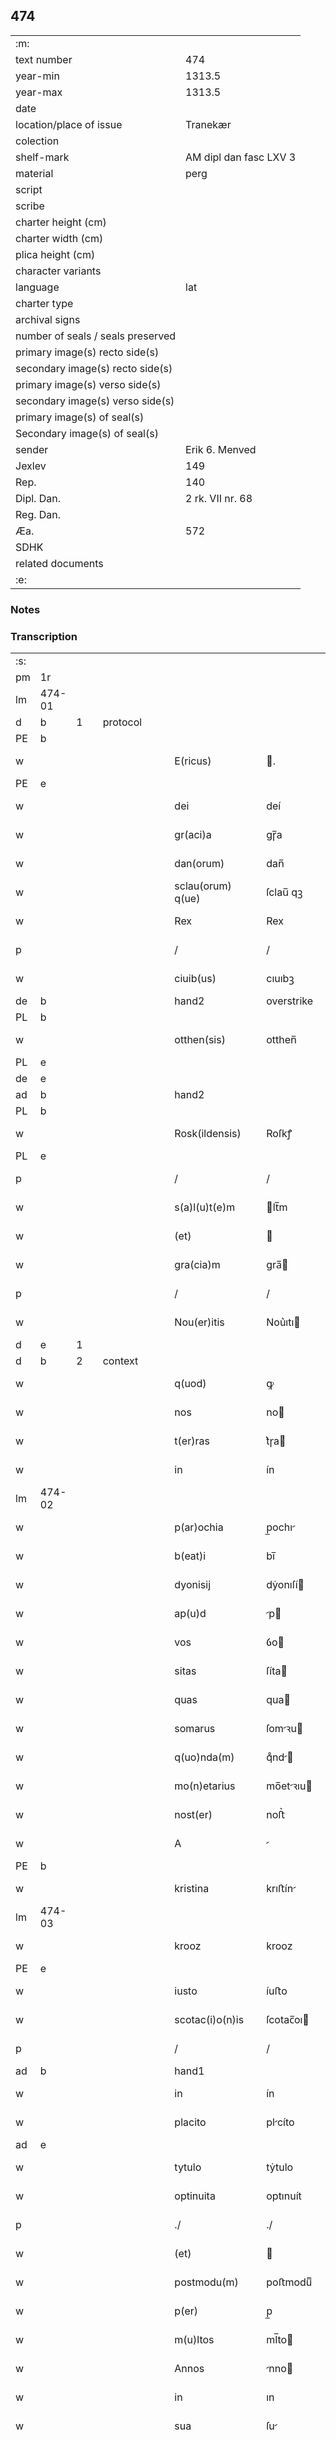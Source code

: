 ** 474

| :m:                               |                        |
| text number                       |                    474 |
| year-min                          |                 1313.5 |
| year-max                          |                 1313.5 |
| date                              |                        |
| location/place of issue           |               Tranekær |
| colection                         |                        |
| shelf-mark                        | AM dipl dan fasc LXV 3 |
| material                          |                   perg |
| script                            |                        |
| scribe                            |                        |
| charter height (cm)               |                        |
| charter width (cm)                |                        |
| plica height (cm)                 |                        |
| character variants                |                        |
| language                          |                    lat |
| charter type                      |                        |
| archival signs                    |                        |
| number of seals / seals preserved |                        |
| primary image(s) recto side(s)    |                        |
| secondary image(s) recto side(s)  |                        |
| primary image(s) verso side(s)    |                        |
| secondary image(s) verso side(s)  |                        |
| primary image(s) of seal(s)       |                        |
| Secondary image(s) of seal(s)     |                        |
| sender                            |         Erik 6. Menved |
| Jexlev                            |                    149 |
| Rep.                              |                    140 |
| Dipl. Dan.                        |       2 rk. VII nr. 68 |
| Reg. Dan.                         |                        |
| Æa.                               |                    572 |
| SDHK                              |                        |
| related documents                 |                        |
| :e:                               |                        |

*** Notes


*** Transcription
| :s: |        |   |   |   |   |                   |              |             |   |   |   |     |   |   |   |               |    |    |    |    |
| pm  | 1r     |   |   |   |   |                   |              |             |   |   |   |     |   |   |   |               |    |    |    |    |
| lm  | 474-01 |   |   |   |   |                   |              |             |   |   |   |     |   |   |   |               |    |    |    |    |
| d  | b      | 1  |   | protocol  |   |                   |              |             |   |   |   |     |   |   |   |               |    |    |    |    |
| PE  | b      |   |   |   |   |                   |              |             |   |   |   |     |   |   |   |               |    3090|    |    |    |
| w   |        |   |   |   |   | E(ricus)          | .           |             |   |   |   | lat |   |   |   |        474-01 |3090|    |    |    |
| PE  | e      |   |   |   |   |                   |              |             |   |   |   |     |   |   |   |               |    3090|    |    |    |
| w   |        |   |   |   |   | dei               | deí          |             |   |   |   | lat |   |   |   |        474-01 |    |    |    |    |
| w   |        |   |   |   |   | gr(aci)a          | gɼ̅a          |             |   |   |   | lat |   |   |   |        474-01 |    |    |    |    |
| w   |        |   |   |   |   | dan(orum)         | dan̅          |             |   |   |   | lat |   |   |   |        474-01 |    |    |    |    |
| w   |        |   |   |   |   | sclau(orum) q(ue) | ſclau̅ qꝫ     |             |   |   |   | lat |   |   |   |        474-01 |    |    |    |    |
| w   |        |   |   |   |   | Rex               | Rex          |             |   |   |   | lat |   |   |   |        474-01 |    |    |    |    |
| p   |        |   |   |   |   | /                 | /            |             |   |   |   | lat |   |   |   |        474-01 |    |    |    |    |
| w   |        |   |   |   |   | ciuib(us)         | cıuıbꝫ       |             |   |   |   | lat |   |   |   |        474-01 |    |    |    |    |
| de  | b      |   |   |   |   | hand2             | overstrike   |             |   |   |   |     |   |   |   |               |    |    |    |    |
| PL  | b      |   |   |   |   |                   |              |             |   |   |   |     |   |   |   |               |    |    |    2870|    |
| w   |        |   |   |   |   | otthen(sis)       | otthen̅       |             |   |   |   | lat |   |   |   |        474-01 |    |    |2870|    |
| PL  | e      |   |   |   |   |                   |              |             |   |   |   |     |   |   |   |               |    |    |    2870|    |
| de  | e      |   |   |   |   |                   |              |             |   |   |   |     |   |   |   |               |    |    |    |    |
| ad  | b      |   |   |   |   | hand2             |              | supralinear |   |   |   |     |   |   |   |               |    |    |    |    |
| PL  | b      |   |   |   |   |                   |              |             |   |   |   |     |   |   |   |               |    |    |    2869|    |
| w   |        |   |   |   |   | Rosk(ildensis)    | Roſkꝭ        |             |   |   |   | lat |   |   |   |        474-01 |    |    |2869|    |
| PL  | e      |   |   |   |   |                   |              |             |   |   |   |     |   |   |   |               |    |    |    2869|    |
| p   |        |   |   |   |   | /                 | /            |             |   |   |   | lat |   |   |   |        474-01 |    |    |    |    |
| w   |        |   |   |   |   | s(a)l(u)t(e)m     | lt̅m         |             |   |   |   | lat |   |   |   |        474-01 |    |    |    |    |
| w   |        |   |   |   |   | (et)              |             |             |   |   |   | lat |   |   |   |        474-01 |    |    |    |    |
| w   |        |   |   |   |   | gra(cia)m         | gra̅         |             |   |   |   | lat |   |   |   |        474-01 |    |    |    |    |
| p   |        |   |   |   |   | /                 | /            |             |   |   |   | lat |   |   |   |        474-01 |    |    |    |    |
| w   |        |   |   |   |   | Nou(er)itis       | Nou͛ıtı      |             |   |   |   | lat |   |   |   |        474-01 |    |    |    |    |
| d  | e      | 1  |   |   |   |                   |              |             |   |   |   |     |   |   |   |               |    |    |    |    |
| d  | b      | 2  |   | context  |   |                   |              |             |   |   |   |     |   |   |   |               |    |    |    |    |
| w   |        |   |   |   |   | q(uod)            | ꝙ            |             |   |   |   | lat |   |   |   |        474-01 |    |    |    |    |
| w   |        |   |   |   |   | nos               | no          |             |   |   |   | lat |   |   |   |        474-01 |    |    |    |    |
| w   |        |   |   |   |   | t(er)ras          | t͛ɼa         |             |   |   |   | lat |   |   |   |        474-01 |    |    |    |    |
| w   |        |   |   |   |   | in                | ín           |             |   |   |   | lat |   |   |   |        474-01 |    |    |    |    |
| lm  | 474-02 |   |   |   |   |                   |              |             |   |   |   |     |   |   |   |               |    |    |    |    |
| w   |        |   |   |   |   | p(ar)ochia        | p̲ochı       |             |   |   |   | lat |   |   |   |        474-02 |    |    |    |    |
| w   |        |   |   |   |   | b(eat)i           | bı̅           |             |   |   |   | lat |   |   |   |        474-02 |    |    |    |    |
| w   |        |   |   |   |   | dyonisij          | dẏonıſí     |             |   |   |   | lat |   |   |   |        474-02 |    |    |    |    |
| w   |        |   |   |   |   | ap(u)d            | p           |             |   |   |   | lat |   |   |   |        474-02 |    |    |    |    |
| w   |        |   |   |   |   | vos               | ỽo          |             |   |   |   | lat |   |   |   |        474-02 |    |    |    |    |
| w   |        |   |   |   |   | sitas             | ſíta        |             |   |   |   | lat |   |   |   |        474-02 |    |    |    |    |
| w   |        |   |   |   |   | quas              | qua         |             |   |   |   | lat |   |   |   |        474-02 |    |    |    |    |
| w   |        |   |   |   |   | somarus           | ſomꝛu      |             |   |   |   | lat |   |   |   |        474-02 |    |    |    |    |
| w   |        |   |   |   |   | q(uo)nda(m)       | qͦnd̅         |             |   |   |   | lat |   |   |   |        474-02 |    |    |    |    |
| w   |        |   |   |   |   | mo(n)etarius      | mo̅etꝛıu    |             |   |   |   | lat |   |   |   |        474-02 |    |    |    |    |
| w   |        |   |   |   |   | nost(er)          | noﬅ͛          |             |   |   |   | lat |   |   |   |        474-02 |    |    |    |    |
| w   |        |   |   |   |   | A                 |             |             |   |   |   | lat |   |   |   |        474-02 |    |    |    |    |
| PE  | b      |   |   |   |   |                   |              |             |   |   |   |     |   |   |   |               |    3091|    |    |    |
| w   |        |   |   |   |   | kristina          | krıﬅín      |             |   |   |   | lat |   |   |   |        474-02 |3091|    |    |    |
| lm  | 474-03 |   |   |   |   |                   |              |             |   |   |   |     |   |   |   |               |    |    |    |    |
| w   |        |   |   |   |   | krooz             | krooz        |             |   |   |   | lat |   |   |   |        474-03 |3091|    |    |    |
| PE  | e      |   |   |   |   |                   |              |             |   |   |   |     |   |   |   |               |    3091|    |    |    |
| w   |        |   |   |   |   | iusto             | íuﬅo         |             |   |   |   | lat |   |   |   |        474-03 |    |    |    |    |
| w   |        |   |   |   |   | scotac(i)o(n)is   | ſcotac̅oı    |             |   |   |   | dan |   |   |   |        474-03 |    |    |    |    |
| p   |        |   |   |   |   | /                 | /            |             |   |   |   | lat |   |   |   |        474-03 |    |    |    |    |
| ad  | b      |   |   |   |   | hand1             |              | supralinear |   |   |   |     |   |   |   |               |    |    |    |    |
| w   |        |   |   |   |   | in                | ín           |             |   |   |   | lat |   |   |   |        474-03 |    |    |    |    |
| w   |        |   |   |   |   | placito           | plcíto      |             |   |   |   | lat |   |   |   |        474-03 |    |    |    |    |
| ad  | e      |   |   |   |   |                   |              |             |   |   |   |     |   |   |   |               |    |    |    |    |
| w   |        |   |   |   |   | tytulo            | tẏtulo       |             |   |   |   | lat |   |   |   |        474-03 |    |    |    |    |
| w   |        |   |   |   |   | optinuita         | optınuít     |             |   |   |   | lat |   |   |   |        474-03 |    |    |    |    |
| p   |        |   |   |   |   | ./                | ./           |             |   |   |   | lat |   |   |   |        474-03 |    |    |    |    |
| w   |        |   |   |   |   | (et)              |             |             |   |   |   | lat |   |   |   |        474-03 |    |    |    |    |
| w   |        |   |   |   |   | postmodu(m)       | poﬅmoduͫ      |             |   |   |   | lat |   |   |   |        474-03 |    |    |    |    |
| w   |        |   |   |   |   | p(er)             | p̲            |             |   |   |   | lat |   |   |   |        474-03 |    |    |    |    |
| w   |        |   |   |   |   | m(u)ltos          | ml̅to        |             |   |   |   | lat |   |   |   |        474-03 |    |    |    |    |
| w   |        |   |   |   |   | Annos             | nno        |             |   |   |   | lat |   |   |   |        474-03 |    |    |    |    |
| w   |        |   |   |   |   | in                | ın           |             |   |   |   | lat |   |   |   |        474-03 |    |    |    |    |
| w   |        |   |   |   |   | sua               | ſu          |             |   |   |   | lat |   |   |   |        474-03 |    |    |    |    |
| w   |        |   |   |   |   | pos¦sessione      | poſ¦ſeſſıone |             |   |   |   | lat |   |   |   | 474-03—474-04 |    |    |    |    |
| w   |        |   |   |   |   | h(ab)uit          | hu̅ıt         |             |   |   |   | lat |   |   |   |        474-04 |    |    |    |    |
| w   |        |   |   |   |   | pacifice          | pcífíce     |             |   |   |   | lat |   |   |   |        474-04 |    |    |    |    |
| w   |        |   |   |   |   | (et)              |             |             |   |   |   | lat |   |   |   |        474-04 |    |    |    |    |
| w   |        |   |   |   |   | q(ui)ete          | qete        |             |   |   |   | lat |   |   |   |        474-04 |    |    |    |    |
| p   |        |   |   |   |   | /                 | /            |             |   |   |   | lat |   |   |   |        474-04 |    |    |    |    |
| w   |        |   |   |   |   | (et)              |             |             |   |   |   | lat |   |   |   |        474-04 |    |    |    |    |
| w   |        |   |   |   |   | quas              | qua         |             |   |   |   | lat |   |   |   |        474-04 |    |    |    |    |
| w   |        |   |   |   |   | ide(m)            | ıde̅          |             |   |   |   | lat |   |   |   |        474-04 |    |    |    |    |
| w   |        |   |   |   |   | somarus           | ſomꝛu      |             |   |   |   | lat |   |   |   |        474-04 |    |    |    |    |
| w   |        |   |   |   |   | nu(n)q(uam)       | nu̅ꝙ         |             |   |   |   | lat |   |   |   |        474-04 |    |    |    |    |
| w   |        |   |   |   |   | Alienauit         | lıenuít    |             |   |   |   | lat |   |   |   |        474-04 |    |    |    |    |
| w   |        |   |   |   |   | latorj            | ltoꝛ       |             |   |   |   | lat |   |   |   |        474-04 |    |    |    |    |
| lm  | 474-05 |   |   |   |   |                   |              |             |   |   |   |     |   |   |   |               |    |    |    |    |
| w   |        |   |   |   |   | p(er)senc(ium)    | p͛ſenc͛        |             |   |   |   | lat |   |   |   |        474-05 |    |    |    |    |
| w   |        |   |   |   |   | Ioh(ann)i         | Ioh̅ı         |             |   |   |   | lat |   |   |   |        474-05 |    |    |    |    |
| w   |        |   |   |   |   | filio             | fılío        |             |   |   |   | lat |   |   |   |        474-05 |    |    |    |    |
| w   |        |   |   |   |   | suo               | ſuo          |             |   |   |   | lat |   |   |   |        474-05 |    |    |    |    |
| ad  | b      |   |   |   |   | hand1             |              | supralinear |   |   |   |     |   |   |   |               |    |    |    |    |
| w   |        |   |   |   |   | s(e)c(un)do       | ſcd̅o         |             |   |   |   | lat |   |   |   |        474-05 |    |    |    |    |
| ad  | e      |   |   |   |   |                   |              |             |   |   |   |     |   |   |   |               |    |    |    |    |
| w   |        |   |   |   |   | Adiudicam(us)     | dıudıcamꝰ   |             |   |   |   | lat |   |   |   |        474-05 |    |    |    |    |
| w   |        |   |   |   |   | Ab                | b           |             |   |   |   | lat |   |   |   |        474-05 |    |    |    |    |
| w   |        |   |   |   |   | i(m)petic(i)o(n)e | ı̅petıc̅oe     |             |   |   |   | lat |   |   |   |        474-05 |    |    |    |    |
| PE  | b      |   |   |   |   |                   |              |             |   |   |   |     |   |   |   |               |    3092|    |    |    |
| w   |        |   |   |   |   | laurencij         | lurencí    |             |   |   |   | lat |   |   |   |        474-05 |3092|    |    |    |
| w   |        |   |   |   |   | holebek           | holebek      |             |   |   |   | lat |   |   |   |        474-05 |3092|    |    |    |
| PE  | e      |   |   |   |   |                   |              |             |   |   |   |     |   |   |   |               |    3092|    |    |    |
| w   |        |   |   |   |   | (et)              |             |             |   |   |   | lat |   |   |   |        474-05 |    |    |    |    |
| w   |        |   |   |   |   | alt(er)i(us)      | alt͛ıꝰ        |             |   |   |   | lat |   |   |   |        474-05 |    |    |    |    |
| w   |        |   |   |   |   | cuius¦cu(m)q(ue)  | cuíuſ¦cu̅qꝫ   |             |   |   |   | lat |   |   |   | 474-05—474-06 |    |    |    |    |
| w   |        |   |   |   |   | p(er)petuo        | ̲etuo        |             |   |   |   | lat |   |   |   |        474-06 |    |    |    |    |
| w   |        |   |   |   |   | possidendas       | poſſıdenda  |             |   |   |   | lat |   |   |   |        474-06 |    |    |    |    |
| p   |        |   |   |   |   | /                 | /            |             |   |   |   | lat |   |   |   |        474-06 |    |    |    |    |
| d  | e      | 2  |   |   |   |                   |              |             |   |   |   |     |   |   |   |               |    |    |    |    |
| d  | b      | 3  |   | eschatocol  |   |                   |              |             |   |   |   |     |   |   |   |               |    |    |    |    |
| w   |        |   |   |   |   | Datum             | Datum        |             |   |   |   | lat |   |   |   |        474-06 |    |    |    |    |
| PL  | b      |   |   |   |   |                   |              |             |   |   |   |     |   |   |   |               |    |    |    2868|    |
| w   |        |   |   |   |   | tranekiær         | trnekıær    |             |   |   |   | lat |   |   |   |        474-06 |    |    |2868|    |
| PL  | e      |   |   |   |   |                   |              |             |   |   |   |     |   |   |   |               |    |    |    2868|    |
| w   |        |   |   |   |   | test(i)           | teﬅ         |             |   |   |   | lat |   |   |   |        474-06 |    |    |    |    |
| w   |        |   |   |   |   | d(omi)no          | dn̅o          |             |   |   |   | lat |   |   |   |        474-06 |    |    |    |    |
| PE  | b      |   |   |   |   |                   |              |             |   |   |   |     |   |   |   |               |    3093|    |    |    |
| w   |        |   |   |   |   | Joh(ann)e         | Joh̅e         |             |   |   |   | lat |   |   |   |        474-06 |3093|    |    |    |
| w   |        |   |   |   |   | laughy sun        | laughẏ ſu   |             |   |   |   | lat |   |   |   |        474-06 |3093|    |    |    |
| PE  | e      |   |   |   |   |                   |              |             |   |   |   |     |   |   |   |               |    3093|    |    |    |
| lm  | 474-07 |   |   |   |   |                   |              |             |   |   |   |     |   |   |   |               |    |    |    |    |
| w   |        |   |   |   |   | n(ost)ro          | nr̅o          |             |   |   |   | lat |   |   |   |        474-07 |    |    |    |    |
| w   |        |   |   |   |   | sub               | ſub          |             |   |   |   | lat |   |   |   |        474-07 |    |    |    |    |
| w   |        |   |   |   |   | secreto           | ſecreto      |             |   |   |   | lat |   |   |   |        474-07 |    |    |    |    |
| d  | e      | 3  |   |   |   |                   |              |             |   |   |   |     |   |   |   |               |    |    |    |    |
| :e: |        |   |   |   |   |                   |              |             |   |   |   |     |   |   |   |               |    |    |    |    |

